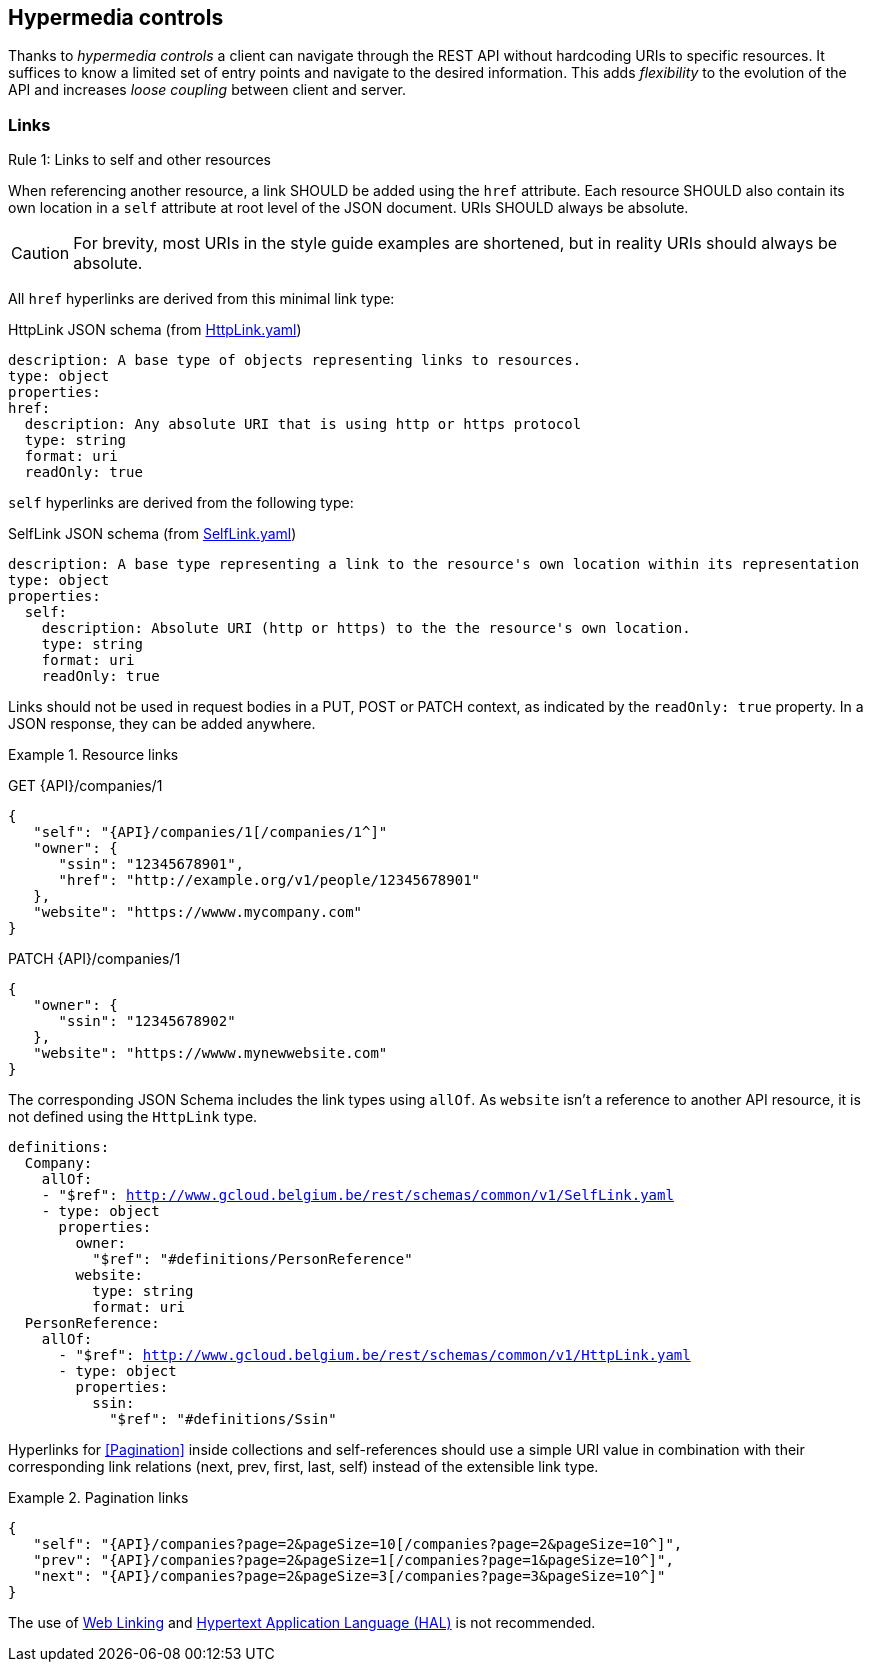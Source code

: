 == Hypermedia controls ==

Thanks to _hypermedia controls_ a client can navigate through the REST API without hardcoding URIs to specific resources. It suffices to know a limited set of entry points and navigate to the desired information. This adds _flexibility_ to the evolution of the API and increases _loose coupling_ between client and server.

=== Links ===

[.rule, caption="Rule {counter:rule-number}: "]
.Links to self and other resources
====
When referencing another resource, a link SHOULD be added using the `href` attribute.
Each resource SHOULD also contain its own location in a `self` attribute at root level of the JSON document.
URIs SHOULD always be absolute.
====

CAUTION: For brevity, most URIs in the style guide examples are shortened, but in reality URIs should always be absolute.

All `href` hyperlinks are derived from this minimal link type:

.HttpLink JSON schema (from link:schemas/common/v1/HttpLink.yaml[HttpLink.yaml])
```YAML
description: A base type of objects representing links to resources.
type: object
properties:
href:
  description: Any absolute URI that is using http or https protocol
  type: string
  format: uri
  readOnly: true
```

`self` hyperlinks are derived from the following type:

.SelfLink JSON schema (from link:schemas/common/v1/SelfLink.yaml[SelfLink.yaml])
```YAML
description: A base type representing a link to the resource's own location within its representation
type: object
properties:
  self:
    description: Absolute URI (http or https) to the the resource's own location.
    type: string
    format: uri
    readOnly: true
```

Links should not be used in request bodies in a PUT, POST or PATCH context, as indicated by the `readOnly: true` property.
In a JSON response, they can be added anywhere.

.Resource links
====
GET {API}/companies/1

[subs="normal"]
```json
{
   "self": "{API}/companies/1[/companies/1^]"
   "owner": {
      "ssin": "12345678901",
      "href": "http://example.org/v1/people/12345678901"
   },
   "website": "https://wwww.mycompany.com"
}
```

PATCH {API}/companies/1

[subs="normal"]
```json
{
   "owner": {
      "ssin": "12345678902"
   },
   "website": "https://wwww.mynewwebsite.com"
}
```

The corresponding JSON Schema includes the link types using `allOf`.
As `website` isn't a reference to another API resource, it is not defined using the `HttpLink` type.
[subs="normal"]
```YAML
definitions:
  Company:
    allOf:
    - "$ref": http://www.gcloud.belgium.be/rest/schemas/common/v1/SelfLink.yaml
    - type: object
      properties:
        owner:
          "$ref": "#definitions/PersonReference"
        website:
          type: string
          format: uri
  PersonReference:
    allOf:
      - "$ref": http://www.gcloud.belgium.be/rest/schemas/common/v1/HttpLink.yaml
      - type: object
        properties:
          ssin:
            "$ref": "#definitions/Ssin"
```
====

Hyperlinks for <<Pagination>> inside collections and self-references should use a simple URI value in combination with their corresponding link relations (next, prev, first, last, self) instead of the extensible link type.

[[collection-links]]
.Pagination links
====
[subs="normal"]
```json
{
   "self": "{API}/companies?page=2&pageSize=10[/companies?page=2&pageSize=10^]",
   "prev": "{API}/companies?page=2&pageSize=1[/companies?page=1&pageSize=10^]",
   "next": "{API}/companies?page=2&pageSize=3[/companies?page=3&pageSize=10^]"
}
```
====

The use of https://tools.ietf.org/html/rfc5988[Web Linking] and http://tools.ietf.org/html/draft-kelly-json-hal[Hypertext Application Language (HAL)] is not recommended.

